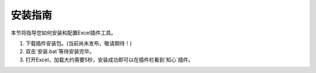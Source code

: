 安装指南
========

本节将指导您如何安装和配置Excel插件工具。

1. 下载插件安装包。(当前尚未发布，敬请期待！)
2. 双击`安装.bat`等待安装完毕。
3. 打开Excel，加载大约需要5秒，安装成功即可以在插件栏看到`知心`插件。
